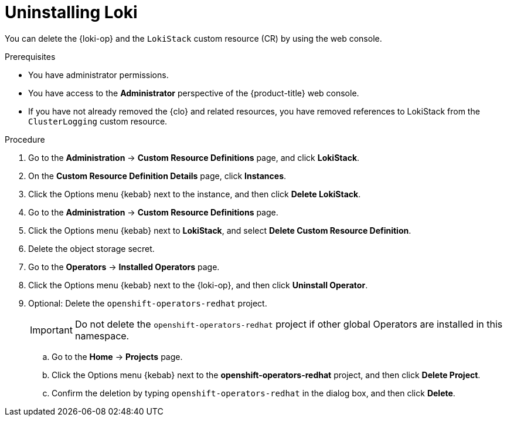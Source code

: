 // Module included in the following assemblies:
//
// * observability/logging/cluster-logging-uninstall.adoc
// * observability/logging/logging-6.1/log6x-cluster-logging-uninstall.adoc
// * observability/logging/logging-6.2/log6x-cluster-logging-uninstall.adoc

:_mod-docs-content-type: PROCEDURE
[id="uninstall-loki-operator_{context}"]
= Uninstalling Loki

You can delete the {loki-op} and the `LokiStack` custom resource (CR) by using the web console.

.Prerequisites

* You have administrator permissions.
* You have access to the *Administrator* perspective of the {product-title} web console.
* If you have not already removed the {clo} and related resources, you have removed references to LokiStack from the `ClusterLogging` custom resource.

.Procedure

. Go to the *Administration* -> *Custom Resource Definitions* page, and click *LokiStack*.

. On the *Custom Resource Definition Details* page, click *Instances*.

. Click the Options menu {kebab} next to the instance, and then click *Delete LokiStack*.

. Go to the *Administration* -> *Custom Resource Definitions* page.

. Click the Options menu {kebab} next to *LokiStack*, and select *Delete Custom Resource Definition*.

. Delete the object storage secret.

. Go to the *Operators* -> *Installed Operators* page.

. Click the Options menu {kebab} next to the {loki-op}, and then click *Uninstall Operator*.

. Optional: Delete the `openshift-operators-redhat` project.
+
[IMPORTANT]
====
Do not delete the `openshift-operators-redhat` project if other global Operators are installed in this namespace.
====

.. Go to the *Home* -> *Projects* page.
.. Click the Options menu {kebab} next to the *openshift-operators-redhat* project, and then click *Delete Project*.
.. Confirm the deletion by typing `openshift-operators-redhat` in the dialog box, and then click *Delete*.

